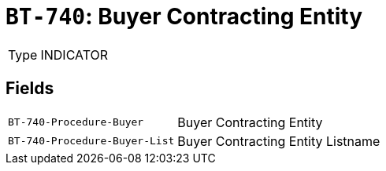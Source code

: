 = `BT-740`: Buyer Contracting Entity
:navtitle: Business Terms

[horizontal]
Type:: INDICATOR

== Fields
[horizontal]
  `BT-740-Procedure-Buyer`:: Buyer Contracting Entity
  `BT-740-Procedure-Buyer-List`:: Buyer Contracting Entity Listname
